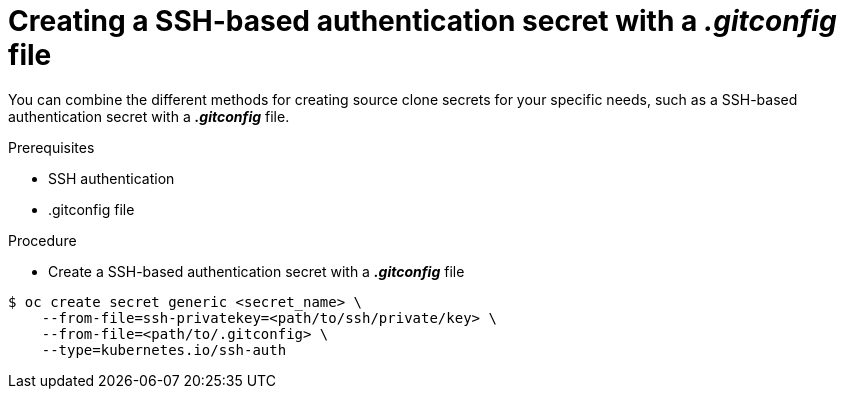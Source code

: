 // Module included in the following assemblies:
//
// * assembly/builds

// This module can be included from assemblies using the following include statement:
// include::<path>/builds-source-secret-combinations-ssh-gitconfig.adoc[leveloffset=+1]

[id="builds-source-secret-combinations-ssh-gitconfig_{context}"]
= Creating a SSH-based authentication secret with a *_.gitconfig_* file

You can combine the different methods for creating source clone secrets for your
specific needs, such as a SSH-based authentication secret with a *_.gitconfig_* file.

.Prerequisites

* SSH authentication
* .gitconfig file

.Procedure

* Create a SSH-based authentication secret with a *_.gitconfig_* file

----
$ oc create secret generic <secret_name> \
    --from-file=ssh-privatekey=<path/to/ssh/private/key> \
    --from-file=<path/to/.gitconfig> \
    --type=kubernetes.io/ssh-auth
----
